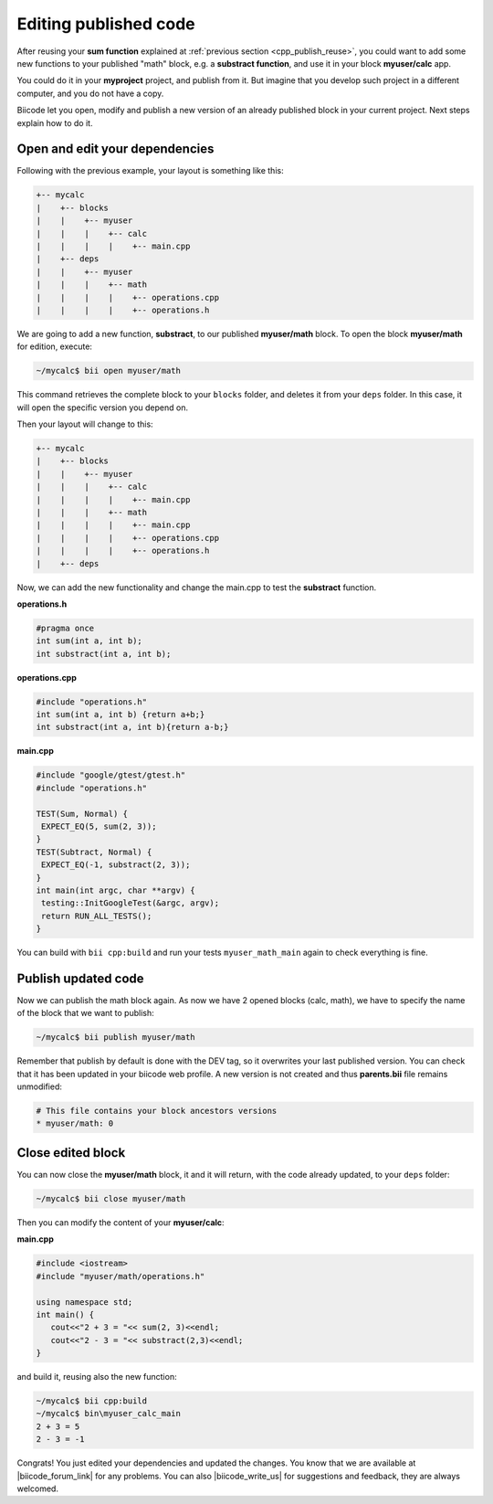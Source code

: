 .. _cpp_edit_update:


Editing published code
======================

After reusing your **sum function** explained at :ref:`previous section <cpp_publish_reuse>`, 
you could want to add some new functions to your published "math" block, e.g. a **substract function**, and use it in your block **myuser/calc** app.

You could do it in your **myproject** project, and publish from it. But imagine that you develop such project
in a different computer, and you do not have a copy.

Biicode let you open, modify and publish a new version of an already published block in your current project.
Next steps explain how to do it.


Open and edit your dependencies
----------------------------------

Following with the previous example, your layout is something like this:

.. code-block:: text

  +-- mycalc
  |    +-- blocks
  |    |    +-- myuser
  |    |    |    +-- calc
  |    |    |    |    +-- main.cpp
  |    +-- deps
  |    |    +-- myuser
  |    |    |    +-- math
  |    |    |    |    +-- operations.cpp
  |    |    |    |    +-- operations.h


We are going to add a new function, **substract**, to our published **myuser/math** block.
To open the block **myuser/math** for edition, execute:

.. code-block:: bash

  ~/mycalc$ bii open myuser/math

This command retrieves the complete block to your ``blocks`` folder, and deletes it from your ``deps`` folder.
In this case, it will open the specific version you depend on. 

Then your layout will change to this:

.. code-block:: text

  +-- mycalc
  |    +-- blocks
  |    |    +-- myuser
  |    |    |    +-- calc
  |    |    |    |    +-- main.cpp
  |    |    |    +-- math
  |    |    |    |    +-- main.cpp
  |    |    |    |    +-- operations.cpp
  |    |    |    |    +-- operations.h
  |    +-- deps

Now, we can add the new functionality and change the main.cpp to test the **substract** function.

**operations.h**

.. code-block:: cpp

   #pragma once
   int sum(int a, int b);
   int substract(int a, int b);

**operations.cpp**

.. code-block:: cpp

   #include "operations.h"
   int sum(int a, int b) {return a+b;}
   int substract(int a, int b){return a-b;}


**main.cpp**

.. code-block:: cpp

   #include "google/gtest/gtest.h"
   #include "operations.h"
   
   TEST(Sum, Normal) {
    EXPECT_EQ(5, sum(2, 3));
   }
   TEST(Subtract, Normal) {
    EXPECT_EQ(-1, substract(2, 3));
   }
   int main(int argc, char **argv) {
    testing::InitGoogleTest(&argc, argv);
    return RUN_ALL_TESTS();
   }


You can build with ``bii cpp:build`` and run your tests ``myuser_math_main`` again to check everything is fine.


Publish updated code
-----------------------

Now we can publish the math block again. As now we have 2 opened blocks (calc, math), we have
to specify the name of the block that we want to publish:

.. code-block:: bash

   ~/mycalc$ bii publish myuser/math

Remember that publish by default is done with the DEV tag, so it overwrites your last published version.
You can check that it has been updated in your biicode web profile.
A new version is not created and thus **parents.bii** file remains unmodified:

.. code-block:: bash

   # This file contains your block ancestors versions
   * myuser/math: 0


Close edited block
---------------------

You can now close the **myuser/math** block, it and it will return, with the code already updated, to your ``deps`` folder:

.. code-block:: bash

   ~/mycalc$ bii close myuser/math


Then you can modify the content of your **myuser/calc**:

**main.cpp**

.. code-block:: cpp
   
   #include <iostream>
   #include "myuser/math/operations.h"
   
   using namespace std;
   int main() {
      cout<<"2 + 3 = "<< sum(2, 3)<<endl;
      cout<<"2 - 3 = "<< substract(2,3)<<endl;
   }


and build it, reusing also the new function:

.. code-block:: bash

   ~/mycalc$ bii cpp:build
   ~/mycalc$ bin\myuser_calc_main
   2 + 3 = 5
   2 - 3 = -1

Congrats! You just edited your dependencies and updated the changes. 
You know that we are available at |biicode_forum_link| for any problems.
You can also |biicode_write_us| for suggestions and feedback, they are always welcomed.

.. |biicode_forum_link| raw:: html

   <a href="http://forum.biicode.com" target="_blank">the biicode forum</a>
 

.. |biicode_write_us| raw:: html

   <a href="mailto:info@biicode.com" target="_blank">write us</a>